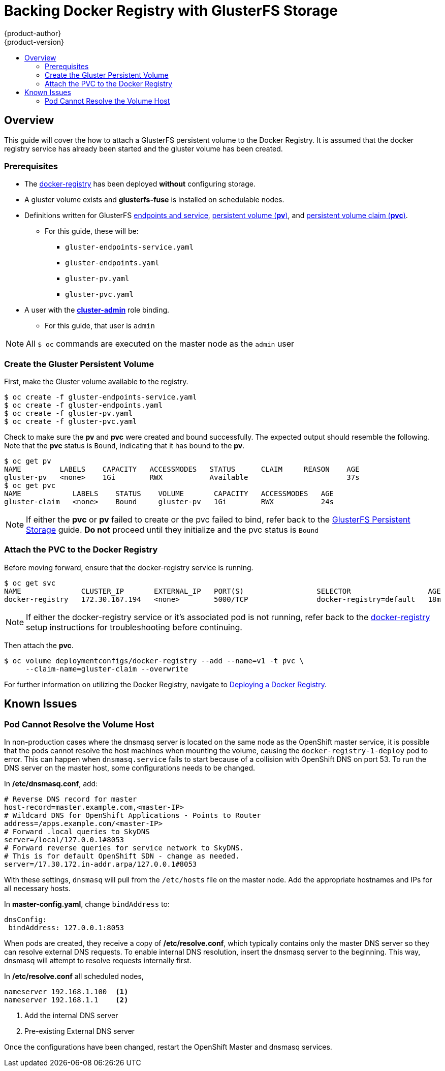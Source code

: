 
= Backing Docker Registry with GlusterFS Storage
{product-author}
{product-version}
:data-uri:
:icons:
:experimental:
:toc: macro
:toc-title:
:prewrap:

toc::[]

== Overview

This guide will cover the how to attach a GlusterFS persistent volume to the Docker Registry.
It is assumed that the docker registry service has already been started and the gluster volume has been created.

  
=== Prerequisites
* The link:../install/docker_registry.html#deploy-registry[docker-registry] has been deployed *without*
configuring storage.
* A gluster volume exists and *glusterfs-fuse* is installed on schedulable nodes.
* Definitions written for GlusterFS link:../persistent_storage/persistent_storage_glusterfs.html#creating-gluster-endpoints[endpoints and service],
link:../persistent_storage/persistent_storage_glusterfs.html#gfs-creating-persistent-volume[persistent volume (*pv*)],
and
link:../../architecture/additional_concepts/storage.html#persistent-volume-claims[persistent volume claim (*pvc*)].
** For this guide, these will be:
*** `gluster-endpoints-service.yaml`
*** `gluster-endpoints.yaml`
*** `gluster-pv.yaml`
*** `gluster-pvc.yaml`
* A user with the
link:../../admin_guide/manage_authorization_policy.html#managing-role-bindings[*cluster-admin*] role binding.
** For this guide, that user is `admin`

NOTE:  All `$ oc` commands are executed on the master node as the `admin` user


[[create-gfs-pvc]]
=== Create the Gluster Persistent Volume

First, make the Gluster volume available to the registry.

----
$ oc create -f gluster-endpoints-service.yaml
$ oc create -f gluster-endpoints.yaml
$ oc create -f gluster-pv.yaml
$ oc create -f gluster-pvc.yaml
----

Check to make sure the *pv* and *pvc* were created and bound successfully.  The expected
output should resemble the following.  Note that the *pvc* status is `Bound`, indicating that
it has bound to the *pv*.

----
$ oc get pv
NAME         LABELS    CAPACITY   ACCESSMODES   STATUS      CLAIM     REASON    AGE
gluster-pv   <none>    1Gi        RWX           Available                       37s
$ oc get pvc
NAME            LABELS    STATUS    VOLUME       CAPACITY   ACCESSMODES   AGE
gluster-claim   <none>    Bound     gluster-pv   1Gi        RWX           24s
----



NOTE: If either the *pvc* or *pv* failed to create or the pvc failed to bind, refer back to the
link:../persistent_storage/persistent_storage_glusterfs.html[GlusterFS Persistent Storage] guide.
*Do not* proceed until they initialize and the pvc status is `Bound`

[[attach-pvc-to-reg]]
=== Attach the PVC to the Docker Registry

Before moving forward, ensure that the docker-registry service is running.

----
$ oc get svc
NAME              CLUSTER_IP       EXTERNAL_IP   PORT(S)                 SELECTOR                  AGE
docker-registry   172.30.167.194   <none>        5000/TCP                docker-registry=default   18m
----

NOTE:  If either the docker-registry service or it's associated pod is not running, refer back to the
link:../install/docker_registry.html#deploy-registry[docker-registry] setup instructions for troubleshooting
before continuing.


Then attach the *pvc*.

----
$ oc volume deploymentconfigs/docker-registry --add --name=v1 -t pvc \
     --claim-name=gluster-claim --overwrite
----

For further information on utilizing the Docker Registry, navigate to
link:../install/docker_registry.html[Deploying a Docker Registry].

== Known Issues

=== Pod Cannot Resolve the Volume Host

In non-production cases where the dnsmasq server is located on the same node as the OpenShift master service,
it is possible that the pods cannot resolve the host machines when mounting the volume,
causing the `docker-registry-1-deploy` pod to error.
This can happen when `dnsmasq.service` fails to start because of a collision with OpenShift DNS on port 53.
To run the DNS server on the master host, some configurations needs to be changed.

In */etc/dnsmasq.conf*, add:
====
----
# Reverse DNS record for master
host-record=master.example.com,<master-IP>
# Wildcard DNS for OpenShift Applications - Points to Router
address=/apps.example.com/<master-IP>
# Forward .local queries to SkyDNS
server=/local/127.0.0.1#8053
# Forward reverse queries for service network to SkyDNS.
# This is for default OpenShift SDN - change as needed.
server=/17.30.172.in-addr.arpa/127.0.0.1#8053
----
====

With these settings, `dnsmasq` will pull from the `/etc/hosts` file on the master node.
Add the appropriate hostnames and IPs for all necessary hosts.

In *master-config.yaml*, change `bindAddress` to:
====
----
dnsConfig:
 bindAddress: 127.0.0.1:8053
----
====

When pods are created, they receive a copy of */etc/resolve.conf*, which typically contains
only the master DNS server so they can resolve external DNS requests.  To enable internal
DNS resolution, insert the dnsmasq server to the beginning.  This way, dnsmasq will attempt to resolve
requests internally first.

In */etc/resolve.conf* all scheduled nodes,
====
----
nameserver 192.168.1.100  <1>
nameserver 192.168.1.1    <2>
----
<1> Add the internal DNS server
<2> Pre-existing External DNS server
====

Once the configurations have been changed, restart the OpenShift Master and dnsmasq services.

ifdef::openshift-enterprise[]
----
$ oc systemctl restart atomic-openshift-master
$ oc systemctl restart dnsmasq
----
endif::openshift-enterprise[]
ifdef::openshift-origin[]
----
$ oc systemctl restart origin-master
$ oc systemctl restart dnsmasq
----
endif::openshift-origin[]
